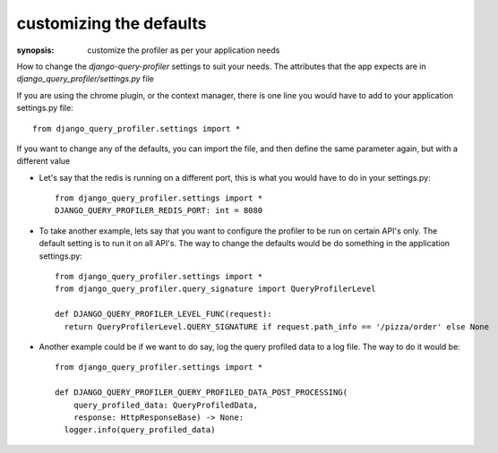 customizing the defaults
========================

:synopsis: customize the profiler as per your application needs

How to change the `django-query-profiler` settings to suit your needs.  The attributes that the app expects are
in `django_query_profiler/settings.py` file


If you are using the chrome plugin, or the context manager, there is one line you would have to add to your application
settings.py file::

  from django_query_profiler.settings import *

If you want to change any of the defaults, you can import the file, and then define the same parameter again, but with a
different value

- Let's say that the redis is running on a different port, this is what you would have to do in your settings.py::

    from django_query_profiler.settings import *
    DJANGO_QUERY_PROFILER_REDIS_PORT: int = 8080

- To take another example, lets say that you want to configure the profiler to be run on certain API's only.  The default
  setting is to run it on all API's.  The way to change the defaults would be do something in the application
  settings.py::

      from django_query_profiler.settings import *
      from django_query_profiler.query_signature import QueryProfilerLevel

      def DJANGO_QUERY_PROFILER_LEVEL_FUNC(request):
        return QueryProfilerLevel.QUERY_SIGNATURE if request.path_info == '/pizza/order' else None

- Another example could be if we want to do say, log the query profiled data to a log file.  The way to do it would be::

    from django_query_profiler.settings import *

    def DJANGO_QUERY_PROFILER_QUERY_PROFILED_DATA_POST_PROCESSING(
        query_profiled_data: QueryProfiledData,
        response: HttpResponseBase) -> None:
      logger.info(query_profiled_data)

